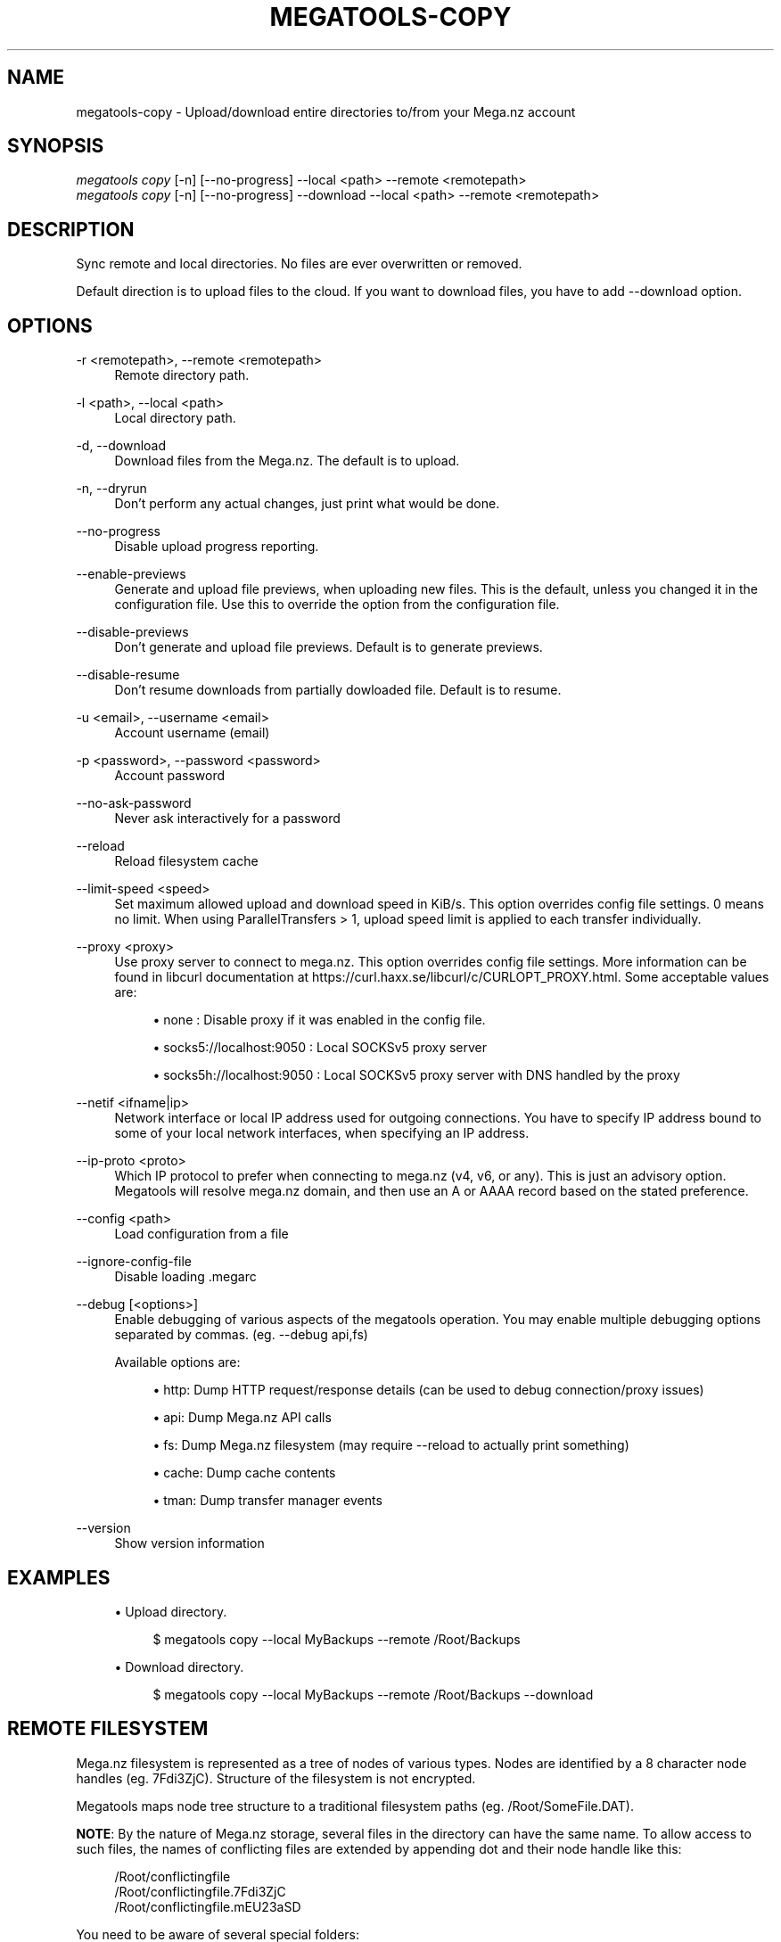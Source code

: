 '\" t
.\"     Title: megatools-copy
.\"    Author: [see the "AUTHOR" section]
.\" Generator: DocBook XSL Stylesheets vsnapshot <http://docbook.sf.net/>
.\"      Date: 05/22/2019
.\"    Manual: Megatools Manual
.\"    Source: megatools 1.11.0
.\"  Language: English
.\"
.TH "MEGATOOLS\-COPY" "1" "05/22/2019" "megatools 1.11.0" "Megatools Manual"
.\" -----------------------------------------------------------------
.\" * Define some portability stuff
.\" -----------------------------------------------------------------
.\" ~~~~~~~~~~~~~~~~~~~~~~~~~~~~~~~~~~~~~~~~~~~~~~~~~~~~~~~~~~~~~~~~~
.\" http://bugs.debian.org/507673
.\" http://lists.gnu.org/archive/html/groff/2009-02/msg00013.html
.\" ~~~~~~~~~~~~~~~~~~~~~~~~~~~~~~~~~~~~~~~~~~~~~~~~~~~~~~~~~~~~~~~~~
.ie \n(.g .ds Aq \(aq
.el       .ds Aq '
.\" -----------------------------------------------------------------
.\" * set default formatting
.\" -----------------------------------------------------------------
.\" disable hyphenation
.nh
.\" disable justification (adjust text to left margin only)
.ad l
.\" -----------------------------------------------------------------
.\" * MAIN CONTENT STARTS HERE *
.\" -----------------------------------------------------------------
.SH "NAME"
megatools-copy \- Upload/download entire directories to/from your Mega\&.nz account
.SH "SYNOPSIS"
.sp
.nf
\fImegatools copy\fR [\-n] [\-\-no\-progress] \-\-local <path> \-\-remote <remotepath>
\fImegatools copy\fR [\-n] [\-\-no\-progress] \-\-download \-\-local <path> \-\-remote <remotepath>
.fi
.SH "DESCRIPTION"
.sp
Sync remote and local directories\&. No files are ever overwritten or removed\&.
.sp
Default direction is to upload files to the cloud\&. If you want to download files, you have to add \-\-download option\&.
.SH "OPTIONS"
.PP
\-r <remotepath>, \-\-remote <remotepath>
.RS 4
Remote directory path\&.
.RE
.PP
\-l <path>, \-\-local <path>
.RS 4
Local directory path\&.
.RE
.PP
\-d, \-\-download
.RS 4
Download files from the Mega\&.nz\&. The default is to upload\&.
.RE
.PP
\-n, \-\-dryrun
.RS 4
Don\(cqt perform any actual changes, just print what would be done\&.
.RE
.PP
\-\-no\-progress
.RS 4
Disable upload progress reporting\&.
.RE
.PP
\-\-enable\-previews
.RS 4
Generate and upload file previews, when uploading new files\&. This is the default, unless you changed it in the configuration file\&. Use this to override the option from the configuration file\&.
.RE
.PP
\-\-disable\-previews
.RS 4
Don\(cqt generate and upload file previews\&. Default is to generate previews\&.
.RE
.PP
\-\-disable\-resume
.RS 4
Don\(cqt resume downloads from partially dowloaded file\&. Default is to resume\&.
.RE
.PP
\-u <email>, \-\-username <email>
.RS 4
Account username (email)
.RE
.PP
\-p <password>, \-\-password <password>
.RS 4
Account password
.RE
.PP
\-\-no\-ask\-password
.RS 4
Never ask interactively for a password
.RE
.PP
\-\-reload
.RS 4
Reload filesystem cache
.RE
.PP
\-\-limit\-speed <speed>
.RS 4
Set maximum allowed upload and download speed in KiB/s\&. This option overrides config file settings\&. 0 means no limit\&. When using ParallelTransfers > 1, upload speed limit is applied to each transfer individually\&.
.RE
.PP
\-\-proxy <proxy>
.RS 4
Use proxy server to connect to mega\&.nz\&. This option overrides config file settings\&. More information can be found in libcurl documentation at
https://curl\&.haxx\&.se/libcurl/c/CURLOPT_PROXY\&.html\&. Some acceptable values are:
.sp
.RS 4
.ie n \{\
\h'-04'\(bu\h'+03'\c
.\}
.el \{\
.sp -1
.IP \(bu 2.3
.\}
none
: Disable proxy if it was enabled in the config file\&.
.RE
.sp
.RS 4
.ie n \{\
\h'-04'\(bu\h'+03'\c
.\}
.el \{\
.sp -1
.IP \(bu 2.3
.\}
socks5://localhost:9050
: Local SOCKSv5 proxy server
.RE
.sp
.RS 4
.ie n \{\
\h'-04'\(bu\h'+03'\c
.\}
.el \{\
.sp -1
.IP \(bu 2.3
.\}
socks5h://localhost:9050
: Local SOCKSv5 proxy server with DNS handled by the proxy
.RE
.RE
.PP
\-\-netif <ifname|ip>
.RS 4
Network interface or local IP address used for outgoing connections\&. You have to specify IP address bound to some of your local network interfaces, when specifying an IP address\&.
.RE
.PP
\-\-ip\-proto <proto>
.RS 4
Which IP protocol to prefer when connecting to mega\&.nz (v4, v6, or any)\&. This is just an advisory option\&. Megatools will resolve mega\&.nz domain, and then use an A or AAAA record based on the stated preference\&.
.RE
.PP
\-\-config <path>
.RS 4
Load configuration from a file
.RE
.PP
\-\-ignore\-config\-file
.RS 4
Disable loading \&.megarc
.RE
.PP
\-\-debug [<options>]
.RS 4
Enable debugging of various aspects of the megatools operation\&. You may enable multiple debugging options separated by commas\&. (eg\&.
\-\-debug api,fs)
.sp
Available options are:
.sp
.RS 4
.ie n \{\
\h'-04'\(bu\h'+03'\c
.\}
.el \{\
.sp -1
.IP \(bu 2.3
.\}
http: Dump HTTP request/response details (can be used to debug connection/proxy issues)
.RE
.sp
.RS 4
.ie n \{\
\h'-04'\(bu\h'+03'\c
.\}
.el \{\
.sp -1
.IP \(bu 2.3
.\}
api: Dump Mega\&.nz API calls
.RE
.sp
.RS 4
.ie n \{\
\h'-04'\(bu\h'+03'\c
.\}
.el \{\
.sp -1
.IP \(bu 2.3
.\}
fs: Dump Mega\&.nz filesystem (may require
\-\-reload
to actually print something)
.RE
.sp
.RS 4
.ie n \{\
\h'-04'\(bu\h'+03'\c
.\}
.el \{\
.sp -1
.IP \(bu 2.3
.\}
cache: Dump cache contents
.RE
.sp
.RS 4
.ie n \{\
\h'-04'\(bu\h'+03'\c
.\}
.el \{\
.sp -1
.IP \(bu 2.3
.\}
tman: Dump transfer manager events
.RE
.RE
.PP
\-\-version
.RS 4
Show version information
.RE
.SH "EXAMPLES"
.sp
.RS 4
.ie n \{\
\h'-04'\(bu\h'+03'\c
.\}
.el \{\
.sp -1
.IP \(bu 2.3
.\}
Upload directory\&.
.sp
.if n \{\
.RS 4
.\}
.nf
$ megatools copy \-\-local MyBackups \-\-remote /Root/Backups
.fi
.if n \{\
.RE
.\}
.RE
.sp
.RS 4
.ie n \{\
\h'-04'\(bu\h'+03'\c
.\}
.el \{\
.sp -1
.IP \(bu 2.3
.\}
Download directory\&.
.sp
.if n \{\
.RS 4
.\}
.nf
$ megatools copy \-\-local MyBackups \-\-remote /Root/Backups \-\-download
.fi
.if n \{\
.RE
.\}
.RE
.SH "REMOTE FILESYSTEM"
.sp
Mega\&.nz filesystem is represented as a tree of nodes of various types\&. Nodes are identified by a 8 character node handles (eg\&. 7Fdi3ZjC)\&. Structure of the filesystem is not encrypted\&.
.sp
Megatools maps node tree structure to a traditional filesystem paths (eg\&. /Root/SomeFile\&.DAT)\&.
.sp
\fBNOTE\fR: By the nature of Mega\&.nz storage, several files in the directory can have the same name\&. To allow access to such files, the names of conflicting files are extended by appending dot and their node handle like this:
.sp
.if n \{\
.RS 4
.\}
.nf
/Root/conflictingfile
/Root/conflictingfile\&.7Fdi3ZjC
/Root/conflictingfile\&.mEU23aSD
.fi
.if n \{\
.RE
.\}
.sp
You need to be aware of several special folders:
.PP
/Root
.RS 4
Writable directory representing the root of the filesystem\&.
.RE
.PP
/Trash
.RS 4
Trash directory where Mega\&.nz web client moves deleted files\&. This directory is not used by megatools when removing files\&.
.RE
.PP
/Inbox
.RS 4
Not sure\&.
.RE
.PP
/Contacts
.RS 4
Directory containing subdirectories representing your contacts list\&. If you want to add contacts to the list, simply create subdirectory named after the contact you want to add\&.
.RE
.PP
/Contacts/<email>
.RS 4
Directories representing individual contacts in your contacts list\&. These directories contain folders that others shared with you\&. All shared files are read\-only, at the moment\&.
.RE
.SH "SEE ALSO"
.sp
\fBmegatools\fR(1), \fBmegarc\fR(5), \fBmegatools-df\fR(1), \fBmegatools-dl\fR(1), \fBmegatools-get\fR(1), \fBmegatools-ls\fR(1), \fBmegatools-mkdir\fR(1), \fBmegatools-put\fR(1), \fBmegatools-reg\fR(1), \fBmegatools-rm\fR(1), \fBmegatools-copy\fR(1), \fBmegatools-sync\fR(1)\&.
.SH "MEGATOOLS"
.sp
Part of the \fBmegatools\fR(1) suite of commands\&.
.SH "BUGS"
.sp
Report bugs to megatools@megous\&.com\&. Your message will end up in a public archive, so be careful what you say or send\&.
.SH "AUTHOR"
.sp
Megatools was written by Ondrej Jirman <megatools@megous\&.com>, 2013\-2019\&.
.sp
Official website is http://megatools\&.megous\&.com\&.
